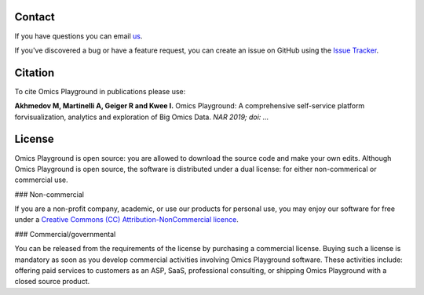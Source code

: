 Contact
--------------------------------------------------------------------------------
If you have questions you can email `us <mailto:info@bigomics.ch>`__.

If you've discovered a bug or have a feature request, you can create an issue
on GitHub using the
`Issue Tracker <https://github.com/IRB-Bioinformatics/OmicsPlayground/issues>`__.

Citation
--------------------------------------------------------------------------------
To cite Omics Playground in publications please use:

**Akhmedov M, Martinelli A, Geiger R and Kwee I.**
Omics Playground\: A comprehensive self-service platform forvisualization, analytics and exploration of Big Omics Data.
*NAR 2019; doi\: ...*

License
--------------------------------------------------------------------------------

Omics Playground is open source: you are allowed to download the
source code and make your own edits. Although Omics Playground is open
source, the software is distributed under a dual license: for
either non-commerical or commercial use.

### Non-commercial

If you are a non-profit company, academic, or use our products for 
personal use, you may enjoy our software for free under a 
`Creative Commons (CC) Attribution-NonCommercial licence <https://creativecommons.org>`__.


### Commercial/governmental

You can be released from the requirements of the license by purchasing
a commercial license. Buying such a license is mandatory as soon as
you develop commercial activities involving Omics Playground software. 
These activities include: offering paid services to customers as an ASP,
SaaS, professional consulting, or shipping Omics Playground with a
closed source product.
